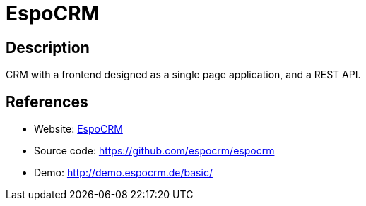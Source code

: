 = EspoCRM

:Name:          EspoCRM
:Language:      EspoCRM
:License:       GPL-3.0
:Topic:         Groupware
:Category:      
:Subcategory:   

// END-OF-HEADER. DO NOT MODIFY OR DELETE THIS LINE

== Description

CRM with a frontend designed as a single page application, and a REST API.

== References

* Website: https://www.espocrm.com/[EspoCRM]
* Source code: https://github.com/espocrm/espocrm[https://github.com/espocrm/espocrm]
* Demo: http://demo.espocrm.de/basic/[http://demo.espocrm.de/basic/]
